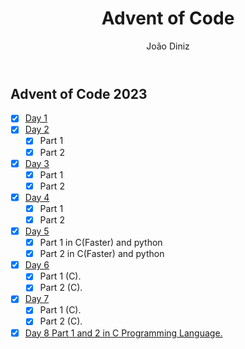 #+TITLE: Advent of Code
#+AUTHOR: João Diniz

** Advent of Code 2023
- [X] [[file:2023/day1][Day 1]]
- [X] [[file:2023/day2][Day 2]]
  - [X] Part 1
  - [X] Part 2
- [X] [[file:2023/day3][Day 3]]
  - [X] Part 1
  - [X] Part 2
- [X] [[file:2023/day4][Day 4]]
  - [X] Part 1
  - [X] Part 2
- [X] [[file:2023/day5/][Day 5]]
  - [X] Part 1 in C(Faster) and python
  - [X] Part 2 in C(Faster) and python
- [X] [[file:2023/day6/day6.c][Day 6]]
  - [X] Part 1 (C).
  - [X] Part 2 (C).
- [X] [[file:2023/day7/day7.c][Day 7]]
  - [X] Part 1 (C).
  - [X] Part 2 (C).
- [X] [[file:2023/day8/day8.c][Day 8 Part 1 and 2 in C Programming Language.]]
